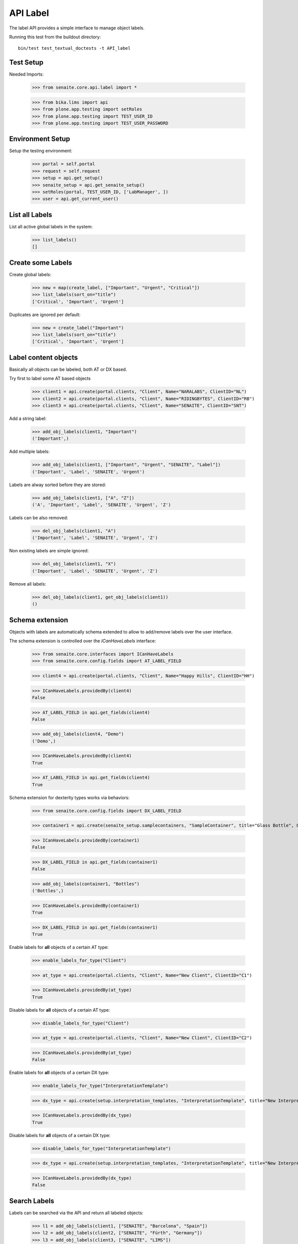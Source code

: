 API Label
---------

The label API provides a simple interface to manage object labels.

Running this test from the buildout directory::

    bin/test test_textual_doctests -t API_label


Test Setup
..........

Needed Imports:

    >>> from senaite.core.api.label import *

    >>> from bika.lims import api
    >>> from plone.app.testing import setRoles
    >>> from plone.app.testing import TEST_USER_ID
    >>> from plone.app.testing import TEST_USER_PASSWORD


Environment Setup
.................

Setup the testing environment:

    >>> portal = self.portal
    >>> request = self.request
    >>> setup = api.get_setup()
    >>> senaite_setup = api.get_senaite_setup()
    >>> setRoles(portal, TEST_USER_ID, ['LabManager', ])
    >>> user = api.get_current_user()


List all Labels
...............

List all active global labels in the system:

    >>> list_labels()
    []


Create some Labels
..................

Create global labels:

    >>> new = map(create_label, ["Important", "Urgent", "Critical"])
    >>> list_labels(sort_on="title")
    ['Critical', 'Important', 'Urgent']

Duplicates are ignored per default:

    >>> new = create_label("Important")
    >>> list_labels(sort_on="title")
    ['Critical', 'Important', 'Urgent']


Label content objects
.....................

Basically all objects can be labeled, both AT or DX based.

Try first to label some AT based objects

    >>> client1 = api.create(portal.clients, "Client", Name="NARALABS", ClientID="NL")
    >>> client2 = api.create(portal.clients, "Client", Name="RIDINGBYTES", ClientID="RB")
    >>> client3 = api.create(portal.clients, "Client", Name="SENAITE", ClientID="SNT")

Add a string label:

    >>> add_obj_labels(client1, "Important")
    ('Important',)

Add multiple labels:

    >>> add_obj_labels(client1, ["Important", "Urgent", "SENAITE", "Label"])
    ('Important', 'Label', 'SENAITE', 'Urgent')

Labels are alway sorted before they are stored:

    >>> add_obj_labels(client1, ["A", "Z"])
    ('A', 'Important', 'Label', 'SENAITE', 'Urgent', 'Z')

Labels can be also removed:

    >>> del_obj_labels(client1, "A")
    ('Important', 'Label', 'SENAITE', 'Urgent', 'Z')

Non existing labels are simple ignored:

    >>> del_obj_labels(client1, "X")
    ('Important', 'Label', 'SENAITE', 'Urgent', 'Z')

Remove all labels:

    >>> del_obj_labels(client1, get_obj_labels(client1))
    ()


Schema extension
................

Objects with labels are automatically schema extended to allow to add/remove
labels over the user interface.

The schema extension is controlled over the `ICanHaveLabels` interface:

    >>> from senaite.core.interfaces import ICanHaveLabels
    >>> from senaite.core.config.fields import AT_LABEL_FIELD

    >>> client4 = api.create(portal.clients, "Client", Name="Happy Hills", ClientID="HH")

    >>> ICanHaveLabels.providedBy(client4)
    False

    >>> AT_LABEL_FIELD in api.get_fields(client4)
    False

    >>> add_obj_labels(client4, "Demo")
    ('Demo',)

    >>> ICanHaveLabels.providedBy(client4)
    True

    >>> AT_LABEL_FIELD in api.get_fields(client4)
    True

Schema extension for dexterity types works via behaviors:

    >>> from senaite.core.config.fields import DX_LABEL_FIELD

    >>> container1 = api.create(senaite_setup.samplecontainers, "SampleContainer", title="Glass Bottle", Capacity="500ml")

    >>> ICanHaveLabels.providedBy(container1)
    False

    >>> DX_LABEL_FIELD in api.get_fields(container1)
    False

    >>> add_obj_labels(container1, "Bottles")
    ('Bottles',)

    >>> ICanHaveLabels.providedBy(container1)
    True

    >>> DX_LABEL_FIELD in api.get_fields(container1)
    True

Enable labels for **all** objects of a certain AT type:

    >>> enable_labels_for_type("Client")

    >>> at_type = api.create(portal.clients, "Client", Name="New Client", ClientID="C1")

    >>> ICanHaveLabels.providedBy(at_type)
    True

Disable labels for **all** objects of a certain AT type:

    >>> disable_labels_for_type("Client")

    >>> at_type = api.create(portal.clients, "Client", Name="New Client", ClientID="C2")

    >>> ICanHaveLabels.providedBy(at_type)
    False


Enable labels for **all** objects of a certain DX type:

    >>> enable_labels_for_type("InterpretationTemplate")

    >>> dx_type = api.create(setup.interpretation_templates, "InterpretationTemplate", title="New Interpretation Template")

    >>> ICanHaveLabels.providedBy(dx_type)
    True

Disable labels for **all** objects of a certain DX type:

    >>> disable_labels_for_type("InterpretationTemplate")

    >>> dx_type = api.create(setup.interpretation_templates, "InterpretationTemplate", title="New Interpretation Template")

    >>> ICanHaveLabels.providedBy(dx_type)
    False


Search Labels
.............

Labels can be searched via the API and return all labeled objects:

    >>> l1 = add_obj_labels(client1, ["SENAITE", "Barcelona", "Spain"])
    >>> l2 = add_obj_labels(client2, ["SENAITE", "Fürth", "Germany"])
    >>> l3 = add_obj_labels(client3, ["SENAITE", "LIMS"])

    >>> results = search_objects_by_label("Spain")
    >>> len(results) == 1
    True
    >>> api.get_object(results[0]) == client1
    True

    >>> results = search_objects_by_label("Fürth")
    >>> len(results) == 1
    True
    >>> api.get_object(results[0]) == client2
    True

    >>> results = search_objects_by_label("Fürth")
    >>> len(results) == 1
    True
    >>> api.get_object(results[0]) == client2
    True

    >>> results = search_objects_by_label(["SENAITE"])
    >>> len(results) == 3
    True
